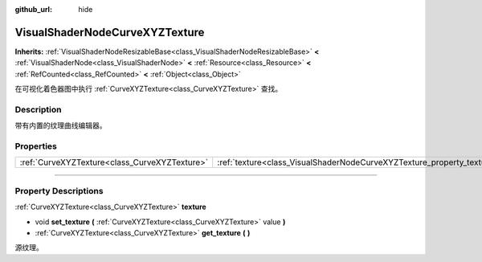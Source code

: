 :github_url: hide

.. DO NOT EDIT THIS FILE!!!
.. Generated automatically from Godot engine sources.
.. Generator: https://github.com/godotengine/godot/tree/master/doc/tools/make_rst.py.
.. XML source: https://github.com/godotengine/godot/tree/master/doc/classes/VisualShaderNodeCurveXYZTexture.xml.

.. _class_VisualShaderNodeCurveXYZTexture:

VisualShaderNodeCurveXYZTexture
===============================

**Inherits:** :ref:`VisualShaderNodeResizableBase<class_VisualShaderNodeResizableBase>` **<** :ref:`VisualShaderNode<class_VisualShaderNode>` **<** :ref:`Resource<class_Resource>` **<** :ref:`RefCounted<class_RefCounted>` **<** :ref:`Object<class_Object>`

在可视化着色器图中执行 :ref:`CurveXYZTexture<class_CurveXYZTexture>` 查找。

.. rst-class:: classref-introduction-group

Description
-----------

带有内置的纹理曲线编辑器。

.. rst-class:: classref-reftable-group

Properties
----------

.. table::
   :widths: auto

   +-----------------------------------------------+------------------------------------------------------------------------+
   | :ref:`CurveXYZTexture<class_CurveXYZTexture>` | :ref:`texture<class_VisualShaderNodeCurveXYZTexture_property_texture>` |
   +-----------------------------------------------+------------------------------------------------------------------------+

.. rst-class:: classref-section-separator

----

.. rst-class:: classref-descriptions-group

Property Descriptions
---------------------

.. _class_VisualShaderNodeCurveXYZTexture_property_texture:

.. rst-class:: classref-property

:ref:`CurveXYZTexture<class_CurveXYZTexture>` **texture**

.. rst-class:: classref-property-setget

- void **set_texture** **(** :ref:`CurveXYZTexture<class_CurveXYZTexture>` value **)**
- :ref:`CurveXYZTexture<class_CurveXYZTexture>` **get_texture** **(** **)**

源纹理。

.. |virtual| replace:: :abbr:`virtual (This method should typically be overridden by the user to have any effect.)`
.. |const| replace:: :abbr:`const (This method has no side effects. It doesn't modify any of the instance's member variables.)`
.. |vararg| replace:: :abbr:`vararg (This method accepts any number of arguments after the ones described here.)`
.. |constructor| replace:: :abbr:`constructor (This method is used to construct a type.)`
.. |static| replace:: :abbr:`static (This method doesn't need an instance to be called, so it can be called directly using the class name.)`
.. |operator| replace:: :abbr:`operator (This method describes a valid operator to use with this type as left-hand operand.)`
.. |bitfield| replace:: :abbr:`BitField (This value is an integer composed as a bitmask of the following flags.)`
